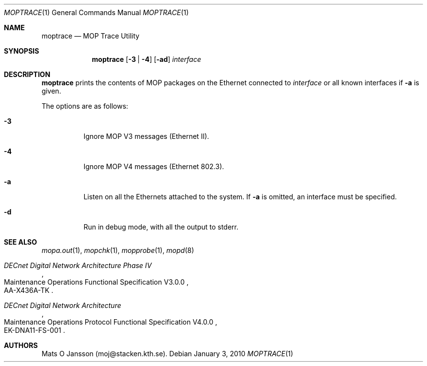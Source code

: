 .\"	$OpenBSD: moptrace.1,v 1.11 2010/01/03 13:39:18 schwarze Exp $
.\"
.\" Copyright (c) 1993-95 Mats O Jansson.  All rights reserved.
.\"
.\" Redistribution and use in source and binary forms, with or without
.\" modification, are permitted provided that the following conditions
.\" are met:
.\" 1. Redistributions of source code must retain the above copyright
.\"    notice, this list of conditions and the following disclaimer.
.\" 2. Redistributions in binary form must reproduce the above copyright
.\"    notice, this list of conditions and the following disclaimer in the
.\"    documentation and/or other materials provided with the distribution.
.\"
.\" THIS SOFTWARE IS PROVIDED BY THE AUTHOR ``AS IS'' AND ANY EXPRESS OR
.\" IMPLIED WARRANTIES, INCLUDING, BUT NOT LIMITED TO, THE IMPLIED WARRANTIES
.\" OF MERCHANTABILITY AND FITNESS FOR A PARTICULAR PURPOSE ARE DISCLAIMED.
.\" IN NO EVENT SHALL THE AUTHOR BE LIABLE FOR ANY DIRECT, INDIRECT,
.\" INCIDENTAL, SPECIAL, EXEMPLARY, OR CONSEQUENTIAL DAMAGES (INCLUDING, BUT
.\" NOT LIMITED TO, PROCUREMENT OF SUBSTITUTE GOODS OR SERVICES; LOSS OF USE,
.\" DATA, OR PROFITS; OR BUSINESS INTERRUPTION) HOWEVER CAUSED AND ON ANY
.\" THEORY OF LIABILITY, WHETHER IN CONTRACT, STRICT LIABILITY, OR TORT
.\" (INCLUDING NEGLIGENCE OR OTHERWISE) ARISING IN ANY WAY OUT OF THE USE OF
.\" THIS SOFTWARE, EVEN IF ADVISED OF THE POSSIBILITY OF SUCH DAMAGE.
.\"
.\" @(#) $OpenBSD: moptrace.1,v 1.11 2010/01/03 13:39:18 schwarze Exp $
.\"
.Dd $Mdocdate: January 3 2010 $
.Dt MOPTRACE 1
.Os
.Sh NAME
.Nm moptrace
.Nd MOP Trace Utility
.Sh SYNOPSIS
.Nm moptrace
.Op Fl 3 | 4
.Op Fl ad
.Ar interface
.Sh DESCRIPTION
.Nm
prints the contents of MOP packages on the Ethernet connected to
.Ar interface
or all known interfaces if
.Fl a
is given.
.Pp
The options are as follows:
.Bl -tag -width Ds
.It Fl 3
Ignore MOP V3 messages (Ethernet II).
.It Fl 4
Ignore MOP V4 messages (Ethernet 802.3).
.It Fl a
Listen on all the Ethernets attached to the system.
If
.Fl a
is omitted, an interface must be specified.
.It Fl d
Run in debug mode, with all the output to stderr.
.El
.Sh SEE ALSO
.Xr mopa.out 1 ,
.Xr mopchk 1 ,
.Xr mopprobe 1 ,
.Xr mopd 8
.Rs
.%B DECnet Digital Network Architecture Phase IV
.%R Maintenance Operations Functional Specification V3.0.0
.%N AA-X436A-TK
.Re
.Rs
.%B DECnet Digital Network Architecture
.%R Maintenance Operations Protocol Functional Specification V4.0.0
.%N EK-DNA11-FS-001
.Re
.Sh AUTHORS
Mats O Jansson (moj@stacken.kth.se).
